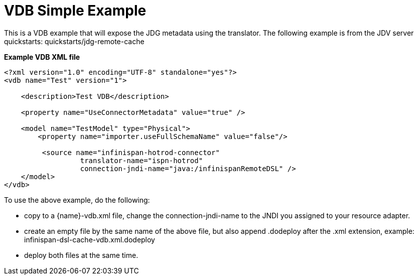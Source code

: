 = VDB Simple Example


This is a VDB example that will expose the JDG metadata using the translator.
The following example is from the JDV server quickstarts:  quickstarts/jdg-remote-cache

[source:xml]
.*Example VDB XML file*
----
<?xml version="1.0" encoding="UTF-8" standalone="yes"?>
<vdb name="Test" version="1">

    <description>Test VDB</description>

    <property name="UseConnectorMetadata" value="true" />

    <model name="TestModel" type="Physical">
        <property name="importer.useFullSchemaName" value="false"/>
           
         <source name="infinispan-hotrod-connector" 
                  translator-name="ispn-hotrod" 
                  connection-jndi-name="java:/infinispanRemoteDSL" />
    </model>
</vdb>
----

To use the above example, do the following:

*  copy to a {name}-vdb.xml file, change the connection-jndi-name to the JNDI you assigned to your resource adapter. 
*  create an empty file by the same name of the above file, but also append .dodeploy after the .xml extension, example:  infinispan-dsl-cache-vdb.xml.dodeploy
*  deploy both files at the same time.

